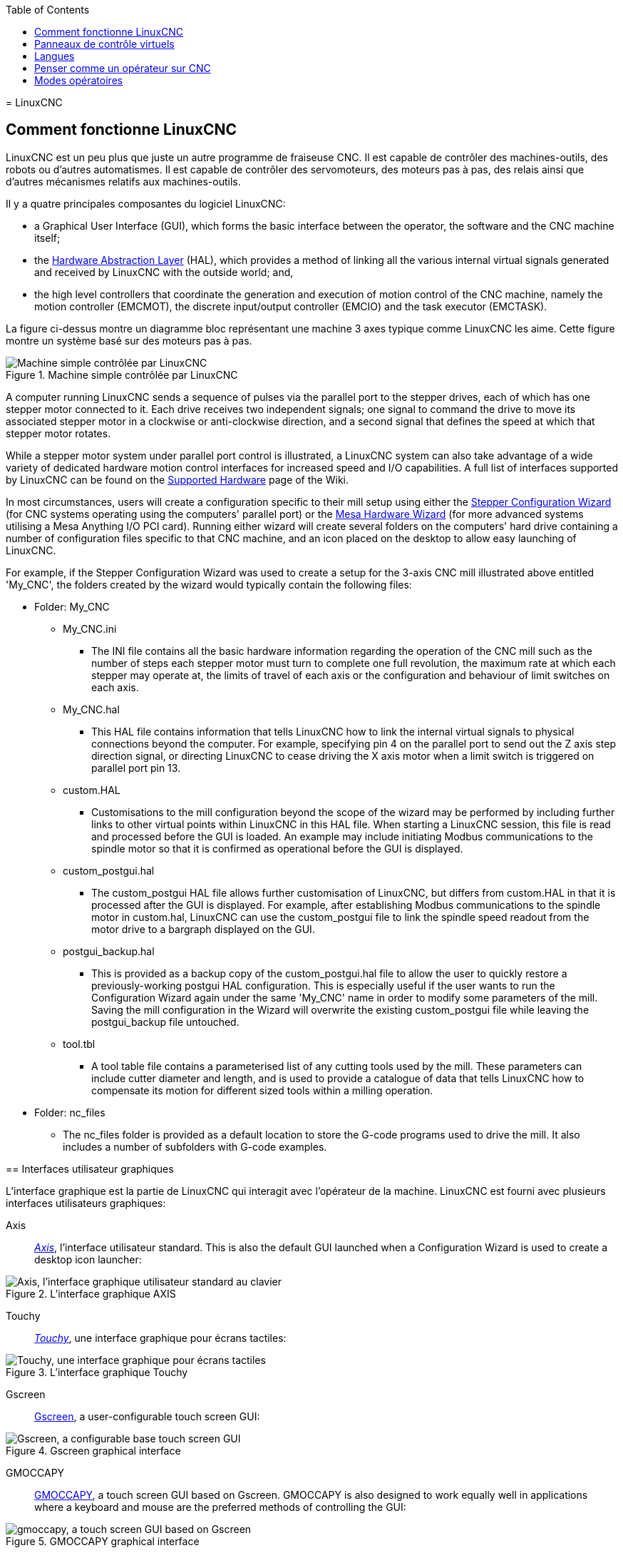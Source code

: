 :lang: fr
:toc:

[[cha:linuxcnc-user-introduction]](((Introduction)))
= LinuxCNC

[[sec:comment-fonctionne-linuxcnc]]
== Comment fonctionne LinuxCNC

LinuxCNC est un peu plus que juste un autre programme de fraiseuse CNC(((CNC))). Il est capable de contrôler des machines-outils, des
robots ou d'autres automatismes. Il est capable de contrôler des
servomoteurs, des moteurs pas à pas, des relais ainsi que d'autres mécanismes relatifs aux machines-outils.

Il y a quatre principales composantes du logiciel
LinuxCNC:

* a Graphical User Interface (GUI), which forms the basic interface between the operator, the software
and the CNC machine itself;
* the <<cha:hal-introduction,Hardware Abstraction Layer>> (HAL), which provides a method of linking all
the various internal virtual signals generated and received by LinuxCNC with the outside world; and,
* the high level controllers that coordinate the generation and execution of motion control of the CNC
machine, namely the motion controller (EMCMOT), the discrete input/output controller (EMCIO) and the
task executor (EMCTASK).

La figure ci-dessus montre un diagramme bloc représentant une machine 3 axes typique comme LinuxCNC les aime. Cette
figure montre un système basé sur des moteurs pas à pas.

.Machine simple contrôlée par LinuxCNC

image::images/whatstep1.png["Machine simple contrôlée par LinuxCNC",align="center"]

A computer running LinuxCNC sends a sequence of pulses via the parallel port to the stepper drives, each of
which has one stepper motor connected to it. Each drive receives two independent signals; one signal to
command the drive to move its associated stepper motor in a clockwise or anti-clockwise direction, and a
second signal that defines the speed at which that stepper motor rotates.

While a stepper motor system under parallel port control is illustrated, a LinuxCNC system can also take
advantage of a wide variety of dedicated hardware motion control interfaces for increased speed and I/O
capabilities. A full list of interfaces supported by LinuxCNC can be found on
the http://http://wiki.linuxcnc.org/cgi-bin/wiki.pl?LinuxCNC_Supported_Hardware[Supported Hardware] page of the
Wiki.

In most circumstances, users will create a configuration specific to their mill setup using either the
<<cha:stepconf-wizard,Stepper Configuration Wizard>> (for CNC systems operating using the computers'
parallel port) or the <<cha:pncconf-wizard,Mesa Hardware Wizard>> (for more advanced systems utilising a
Mesa Anything I/O PCI card). Running either wizard will create several folders on the computers' hard drive
containing a number of configuration files specific to that CNC machine, and an icon placed on the desktop
to allow easy launching of LinuxCNC.

For example, if the Stepper Configuration Wizard was used to create a setup for the 3-axis CNC mill
illustrated above entitled 'My_CNC', the folders created by the wizard would typically contain the
following files:

* Folder: My_CNC
** My_CNC.ini
*** The INI file contains all the basic hardware information regarding the operation of the CNC mill such
as the number of steps each stepper motor must turn to complete one full revolution, the maximum rate at
which each stepper may operate at, the limits of travel of each axis or the configuration and behaviour of
limit switches on each axis.
** My_CNC.hal
*** This HAL file contains information that tells LinuxCNC how to link the internal virtual signals to
physical connections beyond the computer. For example, specifying pin 4 on the parallel port to send out
the Z axis step direction signal, or directing LinuxCNC to cease driving the X axis motor when a limit
switch is triggered on parallel port pin 13.
** custom.HAL
*** Customisations to the mill configuration beyond the scope of the wizard may be performed by including
further links to other virtual points within LinuxCNC in this HAL file. When starting a LinuxCNC session,
this file is read and processed before the GUI is loaded. An example may include initiating Modbus
communications to the spindle motor so that it is confirmed as operational before the GUI is displayed.
** custom_postgui.hal
*** The custom_postgui HAL file allows further customisation of LinuxCNC, but differs from custom.HAL in
that it is processed after the GUI is displayed. For example, after establishing Modbus communications to
the spindle motor in custom.hal, LinuxCNC can use the custom_postgui file to link the spindle speed readout
from the motor drive to a bargraph displayed on the GUI.
** postgui_backup.hal
*** This is provided as a backup copy of the custom_postgui.hal file to allow the user to quickly restore a
previously-working postgui HAL configuration. This is especially useful if the user wants to run the
Configuration Wizard again under the same 'My_CNC' name in order to modify some parameters of the mill.
Saving the mill configuration in the Wizard will overwrite the existing custom_postgui file while leaving
the postgui_backup file untouched.
** tool.tbl
*** A tool table file contains a parameterised list of any cutting tools used by the mill. These parameters
can include cutter diameter and length, and is used to provide a catalogue of data that tells LinuxCNC how
to compensate its motion for different sized tools within a milling operation.
* Folder: nc_files
*** The nc_files folder is provided as a default location to store the G-code programs used to drive the
mill. It also includes a number of subfolders with G-code examples.

[[sec:interfaces-utilisateur-graphiques]](((Interfaces utilisateur graphiques)))
== Interfaces utilisateur graphiques

L'interface graphique est la partie de LinuxCNC qui interagit avec
l'opérateur de la machine. LinuxCNC est fourni avec plusieurs
interfaces utilisateurs graphiques:

Axis:: <<cha:Axis,_Axis_>>, l'interface utilisateur standard. This is also the default GUI launched when a
Configuration Wizard is used to create a desktop icon launcher:

.L'interface graphique AXIS[[fig:Interface-graphique-AXIS]]

image::images/axis_25_fr.png["Axis, l'interface graphique utilisateur standard au clavier",align="center"]

Touchy:: <<cha:touchy-gui,_Touchy_>>, une interface graphique pour écrans tactiles:

.L'interface graphique Touchy[[fig:touchy-gui]]

image::images/touchy_fr.png["Touchy, une interface graphique pour écrans tactiles",align="center"]

Gscreen:: <<cha:gscreen,Gscreen>>, a user-configurable touch screen GUI:

.Gscreen graphical interface[[fig:gscreen-graphical-interface]]

image::../gui/images/gscreen-mill.png["Gscreen, a configurable base touch screen GUI",align="center"]

GMOCCAPY:: <<cha:gmoccapy,GMOCCAPY>>, a touch screen GUI based on Gscreen. GMOCCAPY is also designed to work equally
well in applications where a keyboard and mouse are the preferred methods of controlling the GUI:

.GMOCCAPY graphical interface[[fig:gmoccapy-graphical-interface]]

image::../gui/images/gmoccapy_3_axis.png["gmoccapy, a touch screen GUI based on Gscreen",align="center"]

NGCGUI::  <<cha:ngcgui,_NGCGUI_>>, une interface graphique gérant les sous-programmes.
Elle permet très simplement de créer des programme G-code. Elle supporte
surtout la concaténation de fichiers de sous-programmes, ce qui permet de construire des programmes G-code complets sans aucune programmation.

.L'interface graphique NGCGUI intégrée dans Axis[[fig:interface-graphique-ngcgui-dans-axis]]

image::images/ngcgui_fr.png["L'interface graphique NGCGUI intégrée dans Axis",align="center"]

TkLinuxCNC:: <<cha:TkLinuxCNC,_TkLinuxCNC_>>, une autre interface basée sur Tcl/Tk.
C'est l'interface la plus populaire après Axis

.L'interface graphique TkLinuxCNC[[fig:interface-graphique-tklinuxcnc]]

image::images/tklinuxcnc_fr.png["L'interface graphique TkLinuxCNC",align="center"]

Xemc:: un programme X-Windows

halui:: une interface utilisateur basée sur HAL, qui permet de contrôler
LinuxCNC en utilisant des boutons et des interrupteurs

linuxcncrsh:: une interface utilisateur basée sur telnet, qui permet 
d'envoyer des commandes à partir d'ordinateurs distants de celui de LinuxCNC

== Panneaux de contrôle virtuels

As mentioned above, many of LinuxCNC's GUIs may be customised by the user. This may be done to add
indicators, readouts, switches or sliders to the basic appearance of one of the GUIs for increased
flexibility or functionality. Two styles of Virtual Control Panel are offered in LinuxCNC:

PyVCP:: <<cha:pyvcp,'PyVCP'>>, un panneau de contrôle virtuel basé sur Python, il peut être intégré dans l'interface graphique Axis ou utilisé en autonome. PyVCP only
utilises virtual signals contained within the Hardware Abstraction Layer, such as the spindle-at-speed
indicator or the Emergency Stop output signal, and has a simple no-frills appearance. This makes it an
excellent choice if the user wants to add a Virtual Control Panel with minimal fuss.

image::../gui/images/axis-pyvcp.png["PyVCP with Axis",align="center"]

GladeVCP:: <<cha:glade-vcp,'GladeVCP'>>, un panneau de contrôle virtuel basé sur Glade, il peut être
intégré dans l'interface graphique Axis ou utilisé en autonome. GladeVCP has the advantage over PyVCP in that it is not limited to the display or control of HAL
virtual signals, but can include other external interfaces outside LinuxCNC such as window or network
events. GladeVCP is also more flexible in how it may be configured to appear on the GUI:

image::../gui/images/axis-gladevcp.png["GladeVCP with Axis",align="center"]

== Langues

LinuxCNC utilise des fichiers traduits pour les interfaces utilisateur.
Il fonctionne dans plusieurs langues et démarre dans la langue de la
session ouverte par l'utilisateur au démarrage du PC. Si votre langue n'a pas
encore été traduite contactez un développeur sur l'IRC ou sur la mailing liste
si vous pouvez aider à la traduction.

[[sec:penser-operateur]]
== Penser comme un opérateur sur CNC

Ce manuel ne prétend pas vous apprendre à utiliser un tour ou une
fraiseuse. Devenir un opérateur expérimenté prends beaucoup de temps et
demande beaucoup de travail. Un auteur a dit un jour, _Nous apprenons
par l'expérience, si on la possède toute_. Les outils cassés, les étaux
attaqués et les cicatrices sont les preuves des leçons apprises. Une
belle finition, des tolérances serrées et la prudence pendant le
travail sont les preuves des leçons retenues. Aucune machine, aucun
programme ne peut remplacer l'expérience humaine.

Maintenant que vous commencez à travailler avec le programme LinuxCNC,
vous devez vous placer dans la peau d'un opérateur. Vous devez être 
dans le rôle de quelqu'un qui a la charge d'une machine. C'est une
machine qui attendra vos commandes puis qui exécutera les ordres que
vous lui donnerez. Dans ces pages, nous donnerons les explications qui
vous aideront à devenir un bon opérateur de CNC avec LinuxCNC. Vous aurez besoin
de bonnes informations ici, devant vous, c'est là que les pages suivantes 
prendront tout leur sens.

[[sec:modes-operatoires]]
== Modes opératoires

Quand LinuxCNC fonctionne, il existe trois différents modes majeurs pour entrer des commandes. Les modes _Manuel_(((Manuel))), _Auto_(((Auto))) et
_MDI_(((MDI))). Passer d'un mode à un autre marque une grande différence dans le comportement de LinuxCNC. Des choses spécifiques à un mode ne
peuvent pas être faites dans un autre. L'opérateur peut faire une prise
d'origine sur un axe en mode manuel mais pas en mode auto ou MDI.
L'opérateur peut lancer l'exécution complète d'un programme de G-codes en mode auto mais pas en mode manuel ni en MDI.

En mode manuel, chaque commande est entrée séparément. En termes humains, une commande manuelle pourrait être _active l'arrosage_ ou _jog
l'axe X à 250 millimètres par minute_. C'est en gros, équivalent à basculer un interrupteur ou à tourner la manivelle d'un axe. Ces
commandes sont normalement contrôlées en pressant un bouton de l'interface graphique avec la souris ou en maintenant appuyée une
touche du clavier. En mode auto, un bouton similaire ou l'appui d'une touche peut être utilisé pour charger ou lancer l'exécution
complète d'un programme de G-codes stocké dans un fichier. En mode
d'entrée de données manuelles (MDI) l'opérateur peut saisir un bloc de
codes est dire à la machine de l'exécuter en pressant la touche _Return_ ou _Entrée_ du clavier.

Certaines commandes de mouvement sont disponibles et produisent les mêmes effets dans tous les modes. Il s'agit des commandes
_Abandon_(((ABANDON))), _Arrêt d'Urgence_(((ESTOP))) et _Correcteur de vitesse
travail_ (((correcteur de vitesse))). Ces commandes se dispensent d'explications.

L'interface utilisateur graphique AXIS supprime certaines distinctions entre Auto et les autres modes en rendant automatique la disponibilité
des commandes, la plupart du temps. Il rend également floue la distinction entre Manuel et MDI parce que certaines commandes manuelles
comme _Toucher_, sont également implémentées en envoyant une commande
MDI. Il fait cela en changeant automatiquement le mode qui est nécessaire pour l'action que l'utilisateur a demandé.
